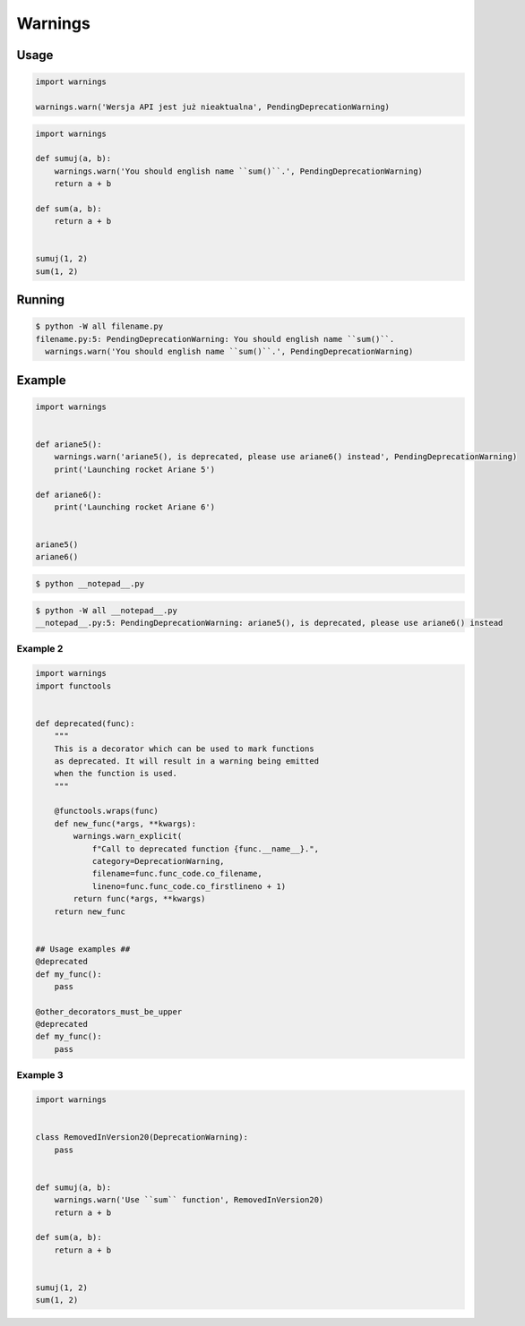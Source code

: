 ********
Warnings
********


Usage
=====
.. code-block:: python

    import warnings

    warnings.warn('Wersja API jest już nieaktualna', PendingDeprecationWarning)

.. code-block:: python

    import warnings

    def sumuj(a, b):
        warnings.warn('You should english name ``sum()``.', PendingDeprecationWarning)
        return a + b

    def sum(a, b):
        return a + b


    sumuj(1, 2)
    sum(1, 2)


Running
=======
.. code-block:: console

    $ python -W all filename.py
    filename.py:5: PendingDeprecationWarning: You should english name ``sum()``.
      warnings.warn('You should english name ``sum()``.', PendingDeprecationWarning)


Example
=======
.. code-block:: python

    import warnings


    def ariane5():
        warnings.warn('ariane5(), is deprecated, please use ariane6() instead', PendingDeprecationWarning)
        print('Launching rocket Ariane 5')

    def ariane6():
        print('Launching rocket Ariane 6')


    ariane5()
    ariane6()

.. code-block:: console

    $ python __notepad__.py

.. code-block:: console

    $ python -W all __notepad__.py
    __notepad__.py:5: PendingDeprecationWarning: ariane5(), is deprecated, please use ariane6() instead

Example 2
---------
.. code-block:: python

    import warnings
    import functools


    def deprecated(func):
        """
        This is a decorator which can be used to mark functions
        as deprecated. It will result in a warning being emitted
        when the function is used.
        """

        @functools.wraps(func)
        def new_func(*args, **kwargs):
            warnings.warn_explicit(
                f"Call to deprecated function {func.__name__}.",
                category=DeprecationWarning,
                filename=func.func_code.co_filename,
                lineno=func.func_code.co_firstlineno + 1)
            return func(*args, **kwargs)
        return new_func


    ## Usage examples ##
    @deprecated
    def my_func():
        pass

    @other_decorators_must_be_upper
    @deprecated
    def my_func():
        pass

Example 3
---------
.. code-block:: python

    import warnings


    class RemovedInVersion20(DeprecationWarning):
        pass


    def sumuj(a, b):
        warnings.warn('Use ``sum`` function', RemovedInVersion20)
        return a + b

    def sum(a, b):
        return a + b


    sumuj(1, 2)
    sum(1, 2)
